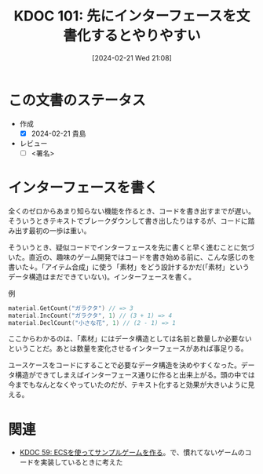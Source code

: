 :properties:
:ID: 20240221T210823
:end:
#+title:      KDOC 101: 先にインターフェースを文書化するとやりやすい
#+date:       [2024-02-21 Wed 21:08]
#+filetags:   :draft:essay:
#+identifier: 20240221T210823

# (denote-rename-file-using-front-matter (buffer-file-name) 0)
# (org-roam-tag-remove)
# (org-roam-tag-add)

# ====ポリシー。
# 1ファイル1アイデア。
# 1ファイルで内容を完結させる。
# 常にほかのエントリとリンクする。
# 自分の言葉を使う。
# 参考文献を残しておく。
# 自分の考えを加える。
# 構造を気にしない。
# エントリ間の接続を発見したら、接続エントリを追加する。カード間にあるリンクの関係を説明するカード。
# アイデアがまとまったらアウトラインエントリを作成する。リンクをまとめたエントリ。
# エントリを削除しない。古いカードのどこが悪いかを説明する新しいカードへのリンクを追加する。
# 恐れずにカードを追加する。無意味の可能性があっても追加しておくことが重要。

* この文書のステータス
- 作成
  - [X] 2024-02-21 貴島
- レビュー
  - [ ] <署名>
# (progn (kill-line -1) (insert (format "  - [X] %s 貴島" (format-time-string "%Y-%m-%d"))))

# 関連をつけた。
# タイトルがフォーマット通りにつけられている。
# 内容をブラウザに表示して読んだ(作成とレビューのチェックは同時にしない)。
# 文脈なく読めるのを確認した。
# おばあちゃんに説明できる。
# いらない見出しを削除した。
# タグを適切にした。
# すべてのコメントを削除した。
* インターフェースを書く
全くのゼロからあまり知らない機能を作るとき、コードを書き出すまでが遅い。そういうときテキストでブレークダウンして書き出したりはするが、コードに踏み出す最初の一歩は重い。

そういうとき、疑似コードでインターフェースを先に書くと早く進むことに気づいた。直近の、趣味のゲーム開発ではコードを書き始める前に、こんな感じのを書いた↓。「アイテム合成」に使う「素材」をどう設計するかだ(「素材」というデータ構造はまだできていない)。インターフェースを書く。

#+caption: 例
#+begin_src go
  material.GetCount("ガラクタ") // => 3
  material.IncCount("ガラクタ", 1) // (3 + 1) => 4
  material.DeclCount("小さな花", 1) // (2 - 1) => 1
#+end_src

ここからわかるのは、「素材」にはデータ構造としては名前と数量しか必要ないということだ。あとは数量を変化させるインターフェースがあれば事足りる。

ユースケースをコードにすることで必要なデータ構造を決めやすくなった。データ構造ができてしまえばインターフェース通りに作ると出来上がる。頭の中では今までもなんとなくやっていたのだが、テキスト化すると効果が大きいように見える。

* 関連
- [[id:20231128T074518][KDOC 59: ECSを使ってサンプルゲームを作る]]。で、慣れてないゲームのコードを実装しているときに考えた
